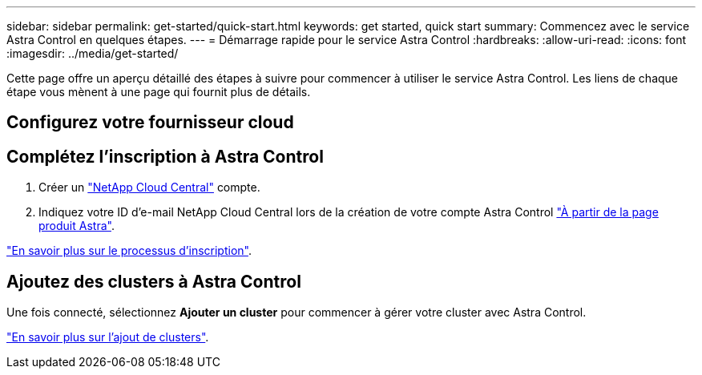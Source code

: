 ---
sidebar: sidebar 
permalink: get-started/quick-start.html 
keywords: get started, quick start 
summary: Commencez avec le service Astra Control en quelques étapes. 
---
= Démarrage rapide pour le service Astra Control
:hardbreaks:
:allow-uri-read: 
:icons: font
:imagesdir: ../media/get-started/


Cette page offre un aperçu détaillé des étapes à suivre pour commencer à utiliser le service Astra Control. Les liens de chaque étape vous mènent à une page qui fournit plus de détails.



== Configurez votre fournisseur cloud

ifdef::gcp[]

. Google Cloud :
+
** Examiner la configuration requise du cluster Google Kubernetes Engine.
** Achetez Cloud Volumes Service pour Google Cloud sur Google Cloud Marketplace.
** Activez les API requises.
** Créez un compte de service et une clé de compte de service.
** Configurez le peering réseau de votre VPC vers Cloud Volumes Service pour Google Cloud.
+
link:set-up-google-cloud.html["En savoir plus sur les exigences de Google Cloud"].





endif::gcp[]

ifdef::aws[]

. Amazon Web Services :
+
** Vérifiez la configuration requise pour le cluster Amazon Web Services.
** Créez un compte Amazon.
** Installez l'interface de ligne de commande Amazon Web Services.
** Créer un utilisateur IAM.
** Créez et joignez une stratégie d'autorisations.
** Enregistrer les informations d'identification pour l'utilisateur IAM.
+
link:set-up-amazon-web-services.html["En savoir plus sur les conditions requises pour Amazon Web Services"].





endif::aws[]

ifdef::azure[]

. Microsoft Azure :
+
** Examinez les exigences de cluster Azure Kubernetes Service pour le système de stockage back-end que vous prévoyez d'utiliser.
+
link:set-up-microsoft-azure-with-anf.html["En savoir plus sur les exigences relatives à Microsoft Azure et à Azure NetApp Files"].

+
link:set-up-microsoft-azure-with-amd.html["En savoir plus sur les besoins en disques gérés pour Microsoft Azure et Azure"].





endif::azure[]



== Complétez l'inscription à Astra Control

. Créer un https://cloud.netapp.com["NetApp Cloud Central"^] compte.
. Indiquez votre ID d'e-mail NetApp Cloud Central lors de la création de votre compte Astra Control https://cloud.netapp.com/astra["À partir de la page produit Astra"^].


[role="quick-margin-para"]
link:register.html["En savoir plus sur le processus d'inscription"].



== Ajoutez des clusters à Astra Control

[role="quick-margin-para"]
Une fois connecté, sélectionnez *Ajouter un cluster* pour commencer à gérer votre cluster avec Astra Control.

[role="quick-margin-para"]
link:add-first-cluster.html["En savoir plus sur l'ajout de clusters"].
